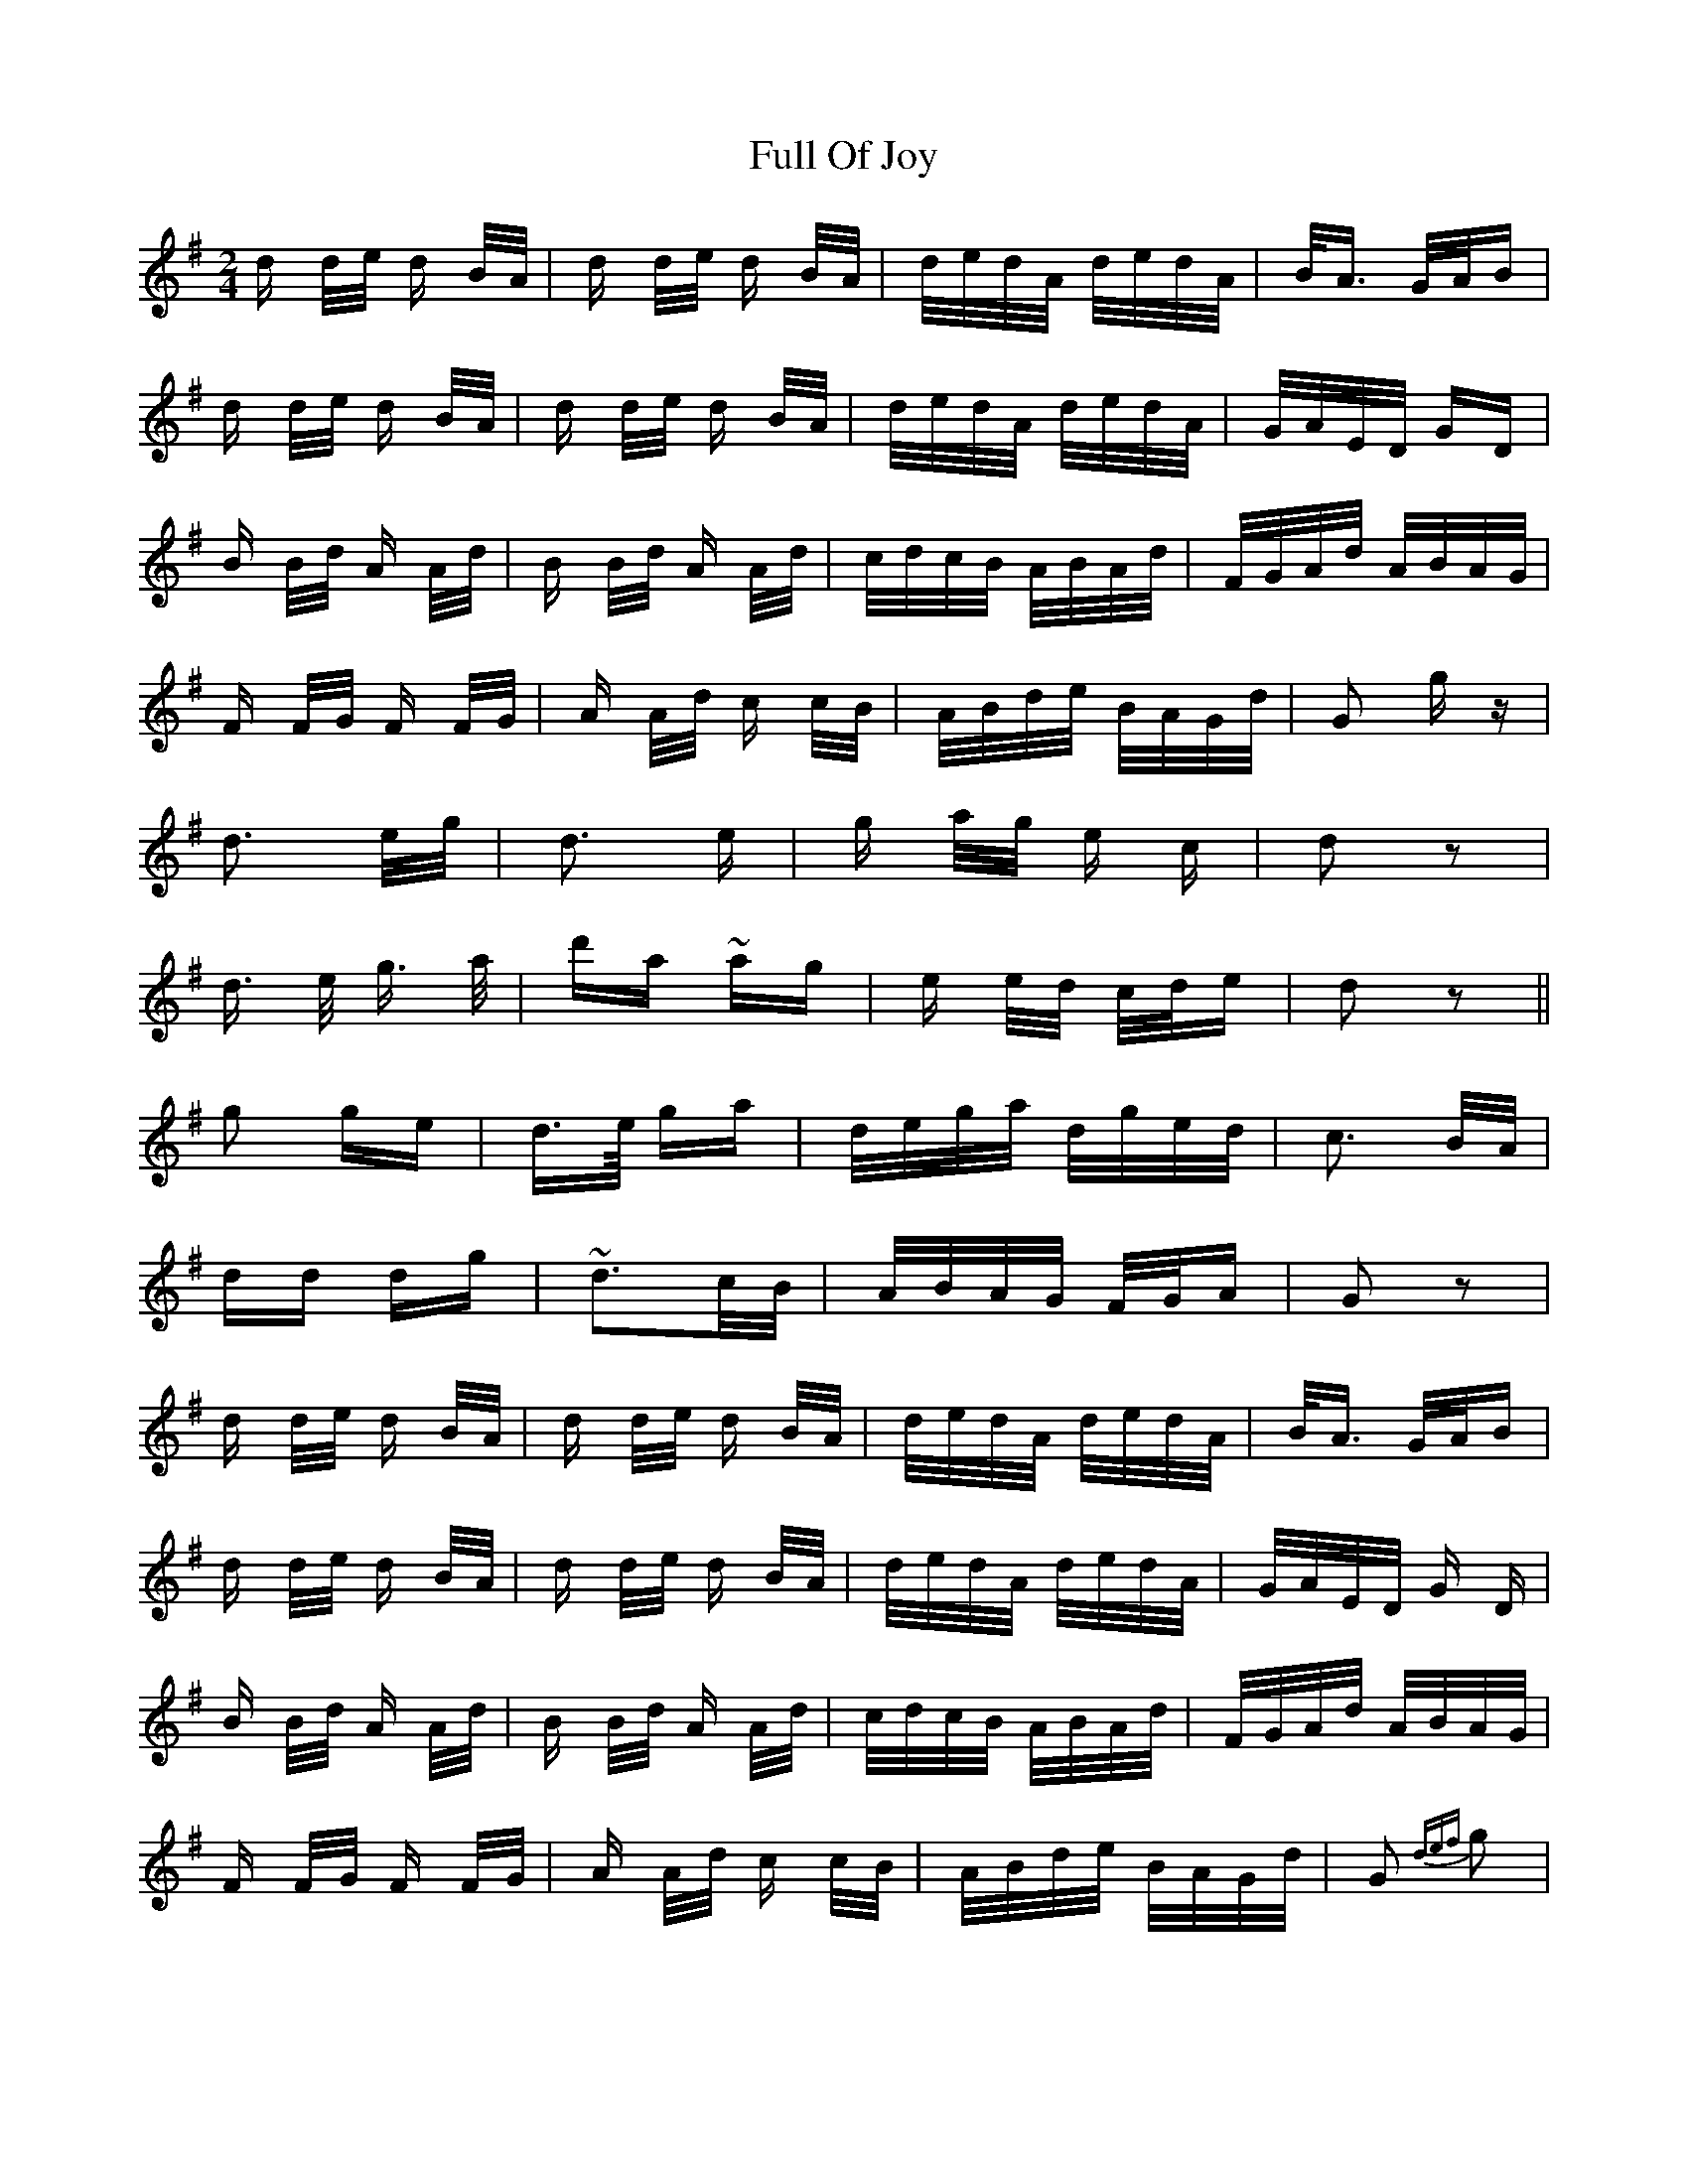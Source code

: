 X: 14214
T: Full Of Joy
R: polka
M: 2/4
K: Gmajor
d d/e/ d B/A/|d d/e/ d B/A/|d/e/d/A/ d/e/d/A/|B<A G/A/B|
d d/e/ d B/A/|d d/e/ d B/A/|d/e/d/A/ d/e/d/A/|G/A/E/D/ GD|
B B/d/ A A/d/|B B/d/ A A/d/|c/d/c/B/ A/B/A/d/|F/G/A/d/ A/B/A/G/|
F F/G/ F F/G/|A A/d/ c c/B/|A/B/d/e/ B/A/G/d/|G2 gz|
d3 e/g/|d3 e|g a/g/ e c|d2 z2|
d3/2 e/ g3/2 a/|d'a ~ag|e e/d/ c/d/e|d2 z2||
g2 ge|d>e/ ga|d/e/g/a/ d/g/e/d/|c3 B/A/|
dd dg|~d3c/B/|A/B/A/G/ F/G/A|G2 z2|
d d/e/ d B/A/|d d/e/ d B/A/|d/e/d/A/ d/e/d/A/|B<A G/A/B|
d d/e/ d B/A/|d d/e/ d B/A/|d/e/d/A/ d/e/d/A/|G/A/E/D/ G D|
B B/d/ A A/d/|B B/d/ A A/d/|c/d/c/B/ A/B/A/d/|F/G/A/d/ A/B/A/G/|
F F/G/ F F/G/|A A/d/ c c/B/|A/B/d/e/ B/A/G/d/|G2 {def}g2|

